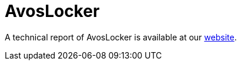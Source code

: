 = AvosLocker
 
A technical report of AvosLocker is available at our https://www.basquecybersecurity.eus/[website].

